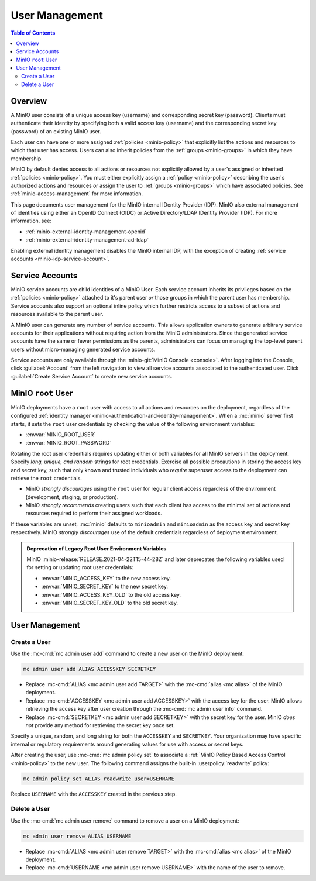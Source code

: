 .. _minio-users:

===============
User Management
===============

.. default-domain:: minio

.. contents:: Table of Contents
   :local:
   :depth: 2

Overview
--------

A MinIO user consists of a unique access key (username) and corresponding secret
key (password). Clients must authenticate their identity by specifying both
a valid access key (username) and the corresponding secret key (password) of
an existing MinIO user.

Each user can have one or more assigned :ref:`policies <minio-policy>` that
explicitly list the actions and resources to which that user has access. 
Users can also inherit policies from the :ref:`groups <minio-groups>` in which
they have membership. 

MinIO by default denies access to all actions or resources not explicitly
allowed by a user's assigned or inherited :ref:`policies <minio-policy>`. You
must either explicitly assign a :ref:`policy <minio-policy>` describing the
user's authorized actions and resources *or* assign the user to :ref:`groups
<minio-groups>` which have associated policies. See
:ref:`minio-access-management` for more information.

This page documents user management for the MinIO internal IDentity Provider
(IDP). MinIO also external management of identities using either an
OpenID Connect (OIDC) or Active Directory/LDAP IDentity Provider (IDP).
For more information, see:

- :ref:`minio-external-identity-management-openid`
- :ref:`minio-external-identity-management-ad-ldap`

Enabling external identity management disables the MinIO internal IDP, with
the exception of creating :ref:`service accounts
<minio-idp-service-account>`.

.. _minio-idp-service-account:

Service Accounts
----------------

MinIO service accounts are child identities of a MinIO User. Each 
service account inherits its privileges based on the 
:ref:`policies <minio-policy>` attached to it's parent user *or* those 
groups in which the parent user has membership. Service accounts also support
an optional inline policy which further restricts access to a subset of 
actions and resources available to the parent user.

A MinIO user can generate any number of service accounts. This allows
application owners to generate arbitrary service accounts for their applications
without requiring action from the MinIO administrators. Since the generated
service accounts have the same or fewer permissions as the parents,
administrators can focus on managing the top-level parent users without
micro-managing generated service accounts.

Service accounts are only available through the :minio-git:`MinIO Console 
<console>`. After logging into the Console, click :guilabel:`Account`
from the left navigation to view all service accounts associated to the
authenticated user. Click :guilabel:`Create Service Account` to create
new service accounts.

.. _minio-users-root:

MinIO ``root`` User
-------------------

MinIO deployments have a ``root`` user with access to all actions and resources
on the deployment, regardless of the configured :ref:`identity manager
<minio-authentication-and-identity-management>`. When a :mc:`minio` server first
starts, it sets the ``root`` user credentials by checking the value of the
following environment variables:

- :envvar:`MINIO_ROOT_USER`
- :envvar:`MINIO_ROOT_PASSWORD`

Rotating the root user credentials requires updating either or both variables
for all MinIO servers in the deployment. Specify *long, unique, and random*
strings for root credentials. Exercise all possible precautions in storing the
access key and secret key, such that only known and trusted individuals who
*require* superuser access to the deployment can retrieve the ``root``
credentials.

- MinIO *strongly discourages* using the ``root`` user for regular client access
  regardless of the environment (development, staging, or production).

- MinIO *strongly recommends* creating users such that each client has access to
  the minimal set of actions and resources required to perform their assigned
  workloads. 

If these variables are unset, :mc:`minio` defaults to ``minioadmin`` and
``minioadmin`` as the access key and secret key respectively. MinIO *strongly
discourages* use of the default credentials regardless of deployment
environment.

.. admonition:: Deprecation of Legacy Root User Environment Variables
   :class: dropdown, important

   MinIO :minio-release:`RELEASE.2021-04-22T15-44-28Z` and later deprecates the
   following variables used for setting or updating root user
   credentials:

   - :envvar:`MINIO_ACCESS_KEY` to the new access key.
   - :envvar:`MINIO_SECRET_KEY` to the new secret key.
   - :envvar:`MINIO_ACCESS_KEY_OLD` to the old access key.
   - :envvar:`MINIO_SECRET_KEY_OLD` to the old secret key.

User Management
---------------

Create a User
~~~~~~~~~~~~~

Use the :mc-cmd:`mc admin user add` command to create a new user on the
MinIO deployment:

.. code-block:: shell
   :class: copyable

   mc admin user add ALIAS ACCESSKEY SECRETKEY

- Replace :mc-cmd:`ALIAS <mc admin user add TARGET>` with the
  :mc-cmd:`alias <mc alias>` of the MinIO deployment.

- Replace :mc-cmd:`ACCESSKEY <mc admin user add ACCESSKEY>` with the 
  access key for the user. MinIO allows retrieving the access key after
  user creation through the :mc-cmd:`mc admin user info` command.

- Replace :mc-cmd:`SECRETKEY <mc admin user add SECRETKEY>` with the
  secret key for the user. MinIO *does not* provide any method for retrieving
  the secret key once set.

Specify a unique, random, and long string for both the ``ACCESSKEY`` and 
``SECRETKEY``. Your organization may have specific internal or regulatory
requirements around generating values for use with access or secret keys. 

After creating the user, use :mc-cmd:`mc admin policy set` to associate a
:ref:`MinIO Policy Based Access Control <minio-policy>` to the new user. 
The following command assigns the built-in :userpolicy:`readwrite` policy:

.. code-block:: shell
   :class: copyable

   mc admin policy set ALIAS readwrite user=USERNAME

Replace ``USERNAME`` with the ``ACCESSKEY`` created in the previous step.

Delete a User
~~~~~~~~~~~~~

Use the :mc-cmd:`mc admin user remove` command to remove a user on a 
MinIO deployment:

.. code-block:: shell
   :class: copyable

   mc admin user remove ALIAS USERNAME

- Replace :mc-cmd:`ALIAS <mc admin user remove TARGET>` with the
  :mc-cmd:`alias <mc alias>` of the MinIO deployment.

- Replace :mc-cmd:`USERNAME <mc admin user remove USERNAME>` with the name of
  the user to remove.